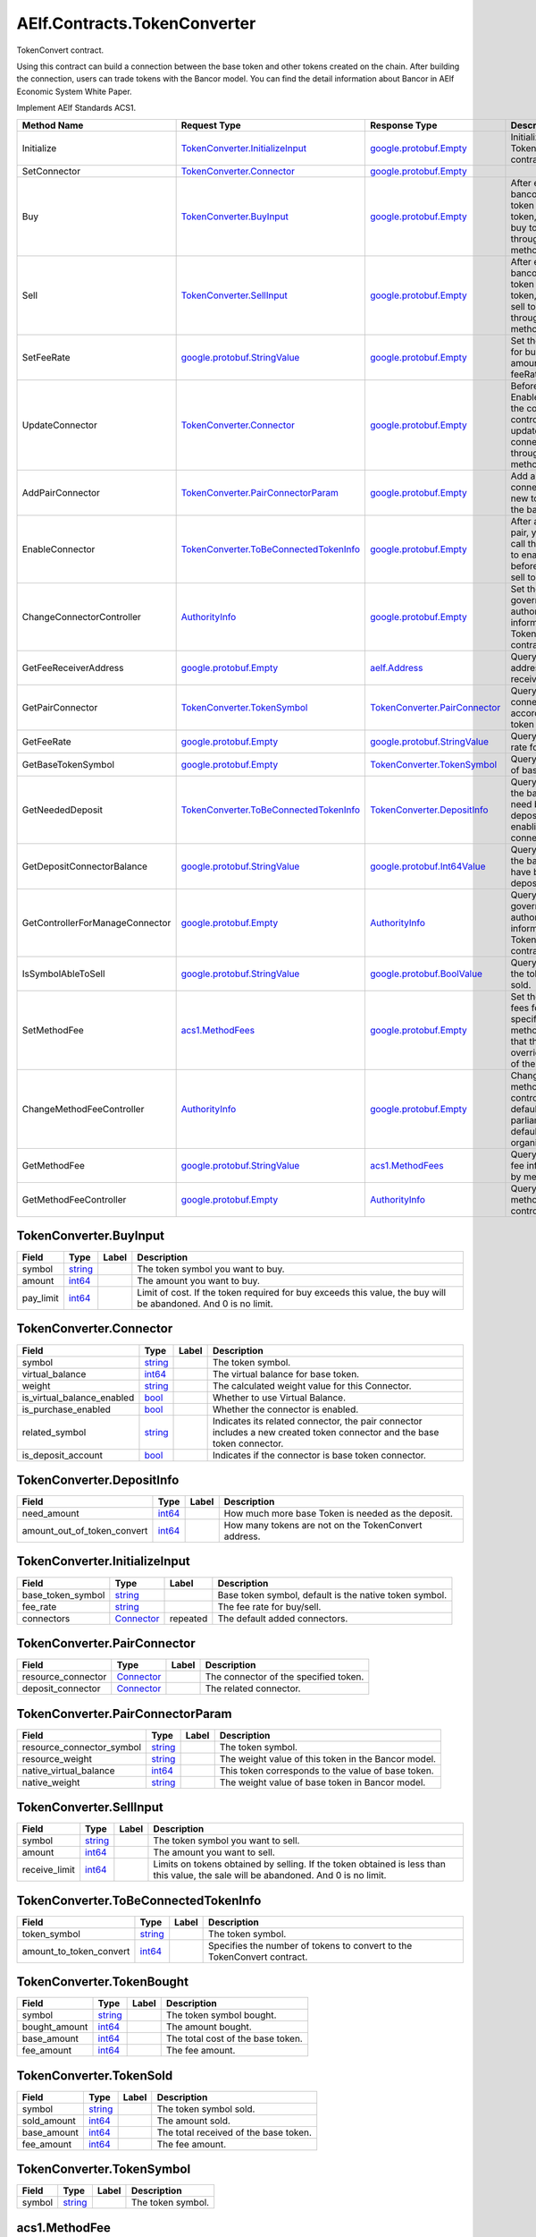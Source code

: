 AElf.Contracts.TokenConverter
-----------------------------

TokenConvert contract.

Using this contract can build a connection between the base token and
other tokens created on the chain. After building the connection, users
can trade tokens with the Bancor model. You can find the detail
information about Bancor in AElf Economic System White Paper.

Implement AElf Standards ACS1.

+-----------------------------------+--------------------------------------------------------------------------------------+--------------------------------------------------------------------+-------------------------------------------------------------------------------------------------------------------+
| Method Name                       | Request Type                                                                         | Response Type                                                      | Description                                                                                                       |
+===================================+======================================================================================+====================================================================+===================================================================================================================+
| Initialize                        | `TokenConverter.InitializeInput <#TokenConverter.InitializeInput>`__                 | `google.protobuf.Empty <#google.protobuf.Empty>`__                 | Initialize TokenConvert contract.                                                                                 |
+-----------------------------------+--------------------------------------------------------------------------------------+--------------------------------------------------------------------+-------------------------------------------------------------------------------------------------------------------+
| SetConnector                      | `TokenConverter.Connector <#TokenConverter.Connector>`__                             | `google.protobuf.Empty <#google.protobuf.Empty>`__                 |                                                                                                                   |
+-----------------------------------+--------------------------------------------------------------------------------------+--------------------------------------------------------------------+-------------------------------------------------------------------------------------------------------------------+
| Buy                               | `TokenConverter.BuyInput <#TokenConverter.BuyInput>`__                               | `google.protobuf.Empty <#google.protobuf.Empty>`__                 | After establishing bancor model of token and base token, you can buy token through this method.                   |
+-----------------------------------+--------------------------------------------------------------------------------------+--------------------------------------------------------------------+-------------------------------------------------------------------------------------------------------------------+
| Sell                              | `TokenConverter.SellInput <#TokenConverter.SellInput>`__                             | `google.protobuf.Empty <#google.protobuf.Empty>`__                 | After establishing bancor model of token and base token, you can sell token through this method.                  |
+-----------------------------------+--------------------------------------------------------------------------------------+--------------------------------------------------------------------+-------------------------------------------------------------------------------------------------------------------+
| SetFeeRate                        | `google.protobuf.StringValue <#google.protobuf.StringValue>`__                       | `google.protobuf.Empty <#google.protobuf.Empty>`__                 | Set the fee rate for buy/sell (fee amount = cost \* feeRate).                                                     |
+-----------------------------------+--------------------------------------------------------------------------------------+--------------------------------------------------------------------+-------------------------------------------------------------------------------------------------------------------+
| UpdateConnector                   | `TokenConverter.Connector <#TokenConverter.Connector>`__                             | `google.protobuf.Empty <#google.protobuf.Empty>`__                 | Before calling the EnableConnector, the connector controller can update the pair connector through this method.   |
+-----------------------------------+--------------------------------------------------------------------------------------+--------------------------------------------------------------------+-------------------------------------------------------------------------------------------------------------------+
| AddPairConnector                  | `TokenConverter.PairConnectorParam <#TokenConverter.PairConnectorParam>`__           | `google.protobuf.Empty <#google.protobuf.Empty>`__                 | Add a pair connector for new token and the base token.                                                            |
+-----------------------------------+--------------------------------------------------------------------------------------+--------------------------------------------------------------------+-------------------------------------------------------------------------------------------------------------------+
| EnableConnector                   | `TokenConverter.ToBeConnectedTokenInfo <#TokenConverter.ToBeConnectedTokenInfo>`__   | `google.protobuf.Empty <#google.protobuf.Empty>`__                 | After adding a pair, you need to call this method to enable it before buy and sell token.                         |
+-----------------------------------+--------------------------------------------------------------------------------------+--------------------------------------------------------------------+-------------------------------------------------------------------------------------------------------------------+
| ChangeConnectorController         | `AuthorityInfo <#AuthorityInfo>`__                                                   | `google.protobuf.Empty <#google.protobuf.Empty>`__                 | Set the governance authority information for TokenConvert contract.                                               |
+-----------------------------------+--------------------------------------------------------------------------------------+--------------------------------------------------------------------+-------------------------------------------------------------------------------------------------------------------+
| GetFeeReceiverAddress             | `google.protobuf.Empty <#google.protobuf.Empty>`__                                   | `aelf.Address <#aelf.Address>`__                                   | Query the address of fee receiver.                                                                                |
+-----------------------------------+--------------------------------------------------------------------------------------+--------------------------------------------------------------------+-------------------------------------------------------------------------------------------------------------------+
| GetPairConnector                  | `TokenConverter.TokenSymbol <#TokenConverter.TokenSymbol>`__                         | `TokenConverter.PairConnector <#TokenConverter.PairConnector>`__   | Query the pair connector according to token symbol.                                                               |
+-----------------------------------+--------------------------------------------------------------------------------------+--------------------------------------------------------------------+-------------------------------------------------------------------------------------------------------------------+
| GetFeeRate                        | `google.protobuf.Empty <#google.protobuf.Empty>`__                                   | `google.protobuf.StringValue <#google.protobuf.StringValue>`__     | Query the fee rate for buy/sell.                                                                                  |
+-----------------------------------+--------------------------------------------------------------------------------------+--------------------------------------------------------------------+-------------------------------------------------------------------------------------------------------------------+
| GetBaseTokenSymbol                | `google.protobuf.Empty <#google.protobuf.Empty>`__                                   | `TokenConverter.TokenSymbol <#TokenConverter.TokenSymbol>`__       | Query the symbol of base token.                                                                                   |
+-----------------------------------+--------------------------------------------------------------------------------------+--------------------------------------------------------------------+-------------------------------------------------------------------------------------------------------------------+
| GetNeededDeposit                  | `TokenConverter.ToBeConnectedTokenInfo <#TokenConverter.ToBeConnectedTokenInfo>`__   | `TokenConverter.DepositInfo <#TokenConverter.DepositInfo>`__       | Query how much the base token need be deposited before enabling the connector.                                    |
+-----------------------------------+--------------------------------------------------------------------------------------+--------------------------------------------------------------------+-------------------------------------------------------------------------------------------------------------------+
| GetDepositConnectorBalance        | `google.protobuf.StringValue <#google.protobuf.StringValue>`__                       | `google.protobuf.Int64Value <#google.protobuf.Int64Value>`__       | Query how much the base token have been deposited.                                                                |
+-----------------------------------+--------------------------------------------------------------------------------------+--------------------------------------------------------------------+-------------------------------------------------------------------------------------------------------------------+
| GetControllerForManageConnector   | `google.protobuf.Empty <#google.protobuf.Empty>`__                                   | `AuthorityInfo <#AuthorityInfo>`__                                 | Query the governance authority information for TokenConvert contract.                                             |
+-----------------------------------+--------------------------------------------------------------------------------------+--------------------------------------------------------------------+-------------------------------------------------------------------------------------------------------------------+
| IsSymbolAbleToSell                | `google.protobuf.StringValue <#google.protobuf.StringValue>`__                       | `google.protobuf.BoolValue <#google.protobuf.BoolValue>`__         | Query whether the token can be sold.                                                                              |
+-----------------------------------+--------------------------------------------------------------------------------------+--------------------------------------------------------------------+-------------------------------------------------------------------------------------------------------------------+
| SetMethodFee                      | `acs1.MethodFees <#acs1.MethodFees>`__                                               | `google.protobuf.Empty <#google.protobuf.Empty>`__                 | Set the method fees for the specified method. Note that this will override all fees of the method.                |
+-----------------------------------+--------------------------------------------------------------------------------------+--------------------------------------------------------------------+-------------------------------------------------------------------------------------------------------------------+
| ChangeMethodFeeController         | `AuthorityInfo <#AuthorityInfo>`__                                                   | `google.protobuf.Empty <#google.protobuf.Empty>`__                 | Change the method fee controller, the default is parliament and default organization.                             |
+-----------------------------------+--------------------------------------------------------------------------------------+--------------------------------------------------------------------+-------------------------------------------------------------------------------------------------------------------+
| GetMethodFee                      | `google.protobuf.StringValue <#google.protobuf.StringValue>`__                       | `acs1.MethodFees <#acs1.MethodFees>`__                             | Query method fee information by method name.                                                                      |
+-----------------------------------+--------------------------------------------------------------------------------------+--------------------------------------------------------------------+-------------------------------------------------------------------------------------------------------------------+
| GetMethodFeeController            | `google.protobuf.Empty <#google.protobuf.Empty>`__                                   | `AuthorityInfo <#AuthorityInfo>`__                                 | Query the method fee controller.                                                                                  |
+-----------------------------------+--------------------------------------------------------------------------------------+--------------------------------------------------------------------+-------------------------------------------------------------------------------------------------------------------+

.. raw:: html

   <div id="TokenConverter.BuyInput">

.. raw:: html

   </div>

TokenConverter.BuyInput
~~~~~~~~~~~~~~~~~~~~~~~

+--------------+------------------------+---------+------------------------------------------------------------------------------------------------------------------+
| Field        | Type                   | Label   | Description                                                                                                      |
+==============+========================+=========+==================================================================================================================+
| symbol       | `string <#string>`__   |         | The token symbol you want to buy.                                                                                |
+--------------+------------------------+---------+------------------------------------------------------------------------------------------------------------------+
| amount       | `int64 <#int64>`__     |         | The amount you want to buy.                                                                                      |
+--------------+------------------------+---------+------------------------------------------------------------------------------------------------------------------+
| pay\_limit   | `int64 <#int64>`__     |         | Limit of cost. If the token required for buy exceeds this value, the buy will be abandoned. And 0 is no limit.   |
+--------------+------------------------+---------+------------------------------------------------------------------------------------------------------------------+

.. raw:: html

   <div id="TokenConverter.Connector">

.. raw:: html

   </div>

TokenConverter.Connector
~~~~~~~~~~~~~~~~~~~~~~~~

+---------------------------------+------------------------+---------+----------------------------------------------------------------------------------------------------------------------------+
| Field                           | Type                   | Label   | Description                                                                                                                |
+=================================+========================+=========+============================================================================================================================+
| symbol                          | `string <#string>`__   |         | The token symbol.                                                                                                          |
+---------------------------------+------------------------+---------+----------------------------------------------------------------------------------------------------------------------------+
| virtual\_balance                | `int64 <#int64>`__     |         | The virtual balance for base token.                                                                                        |
+---------------------------------+------------------------+---------+----------------------------------------------------------------------------------------------------------------------------+
| weight                          | `string <#string>`__   |         | The calculated weight value for this Connector.                                                                            |
+---------------------------------+------------------------+---------+----------------------------------------------------------------------------------------------------------------------------+
| is\_virtual\_balance\_enabled   | `bool <#bool>`__       |         | Whether to use Virtual Balance.                                                                                            |
+---------------------------------+------------------------+---------+----------------------------------------------------------------------------------------------------------------------------+
| is\_purchase\_enabled           | `bool <#bool>`__       |         | Whether the connector is enabled.                                                                                          |
+---------------------------------+------------------------+---------+----------------------------------------------------------------------------------------------------------------------------+
| related\_symbol                 | `string <#string>`__   |         | Indicates its related connector, the pair connector includes a new created token connector and the base token connector.   |
+---------------------------------+------------------------+---------+----------------------------------------------------------------------------------------------------------------------------+
| is\_deposit\_account            | `bool <#bool>`__       |         | Indicates if the connector is base token connector.                                                                        |
+---------------------------------+------------------------+---------+----------------------------------------------------------------------------------------------------------------------------+

.. raw:: html

   <div id="TokenConverter.DepositInfo">

.. raw:: html

   </div>

TokenConverter.DepositInfo
~~~~~~~~~~~~~~~~~~~~~~~~~~

+-----------------------------------+----------------------+---------+--------------------------------------------------------+
| Field                             | Type                 | Label   | Description                                            |
+===================================+======================+=========+========================================================+
| need\_amount                      | `int64 <#int64>`__   |         | How much more base Token is needed as the deposit.     |
+-----------------------------------+----------------------+---------+--------------------------------------------------------+
| amount\_out\_of\_token\_convert   | `int64 <#int64>`__   |         | How many tokens are not on the TokenConvert address.   |
+-----------------------------------+----------------------+---------+--------------------------------------------------------+

.. raw:: html

   <div id="TokenConverter.InitializeInput">

.. raw:: html

   </div>

TokenConverter.InitializeInput
~~~~~~~~~~~~~~~~~~~~~~~~~~~~~~

+-----------------------+---------------------------------------------+------------+----------------------------------------------------------+
| Field                 | Type                                        | Label      | Description                                              |
+=======================+=============================================+============+==========================================================+
| base\_token\_symbol   | `string <#string>`__                        |            | Base token symbol, default is the native token symbol.   |
+-----------------------+---------------------------------------------+------------+----------------------------------------------------------+
| fee\_rate             | `string <#string>`__                        |            | The fee rate for buy/sell.                               |
+-----------------------+---------------------------------------------+------------+----------------------------------------------------------+
| connectors            | `Connector <#TokenConverter.Connector>`__   | repeated   | The default added connectors.                            |
+-----------------------+---------------------------------------------+------------+----------------------------------------------------------+

.. raw:: html

   <div id="TokenConverter.PairConnector">

.. raw:: html

   </div>

TokenConverter.PairConnector
~~~~~~~~~~~~~~~~~~~~~~~~~~~~

+-----------------------+---------------------------------------------+---------+-----------------------------------------+
| Field                 | Type                                        | Label   | Description                             |
+=======================+=============================================+=========+=========================================+
| resource\_connector   | `Connector <#TokenConverter.Connector>`__   |         | The connector of the specified token.   |
+-----------------------+---------------------------------------------+---------+-----------------------------------------+
| deposit\_connector    | `Connector <#TokenConverter.Connector>`__   |         | The related connector.                  |
+-----------------------+---------------------------------------------+---------+-----------------------------------------+

.. raw:: html

   <div id="TokenConverter.PairConnectorParam">

.. raw:: html

   </div>

TokenConverter.PairConnectorParam
~~~~~~~~~~~~~~~~~~~~~~~~~~~~~~~~~

+-------------------------------+------------------------+---------+-------------------------------------------------------+
| Field                         | Type                   | Label   | Description                                           |
+===============================+========================+=========+=======================================================+
| resource\_connector\_symbol   | `string <#string>`__   |         | The token symbol.                                     |
+-------------------------------+------------------------+---------+-------------------------------------------------------+
| resource\_weight              | `string <#string>`__   |         | The weight value of this token in the Bancor model.   |
+-------------------------------+------------------------+---------+-------------------------------------------------------+
| native\_virtual\_balance      | `int64 <#int64>`__     |         | This token corresponds to the value of base token.    |
+-------------------------------+------------------------+---------+-------------------------------------------------------+
| native\_weight                | `string <#string>`__   |         | The weight value of base token in Bancor model.       |
+-------------------------------+------------------------+---------+-------------------------------------------------------+

.. raw:: html

   <div id="TokenConverter.SellInput">

.. raw:: html

   </div>

TokenConverter.SellInput
~~~~~~~~~~~~~~~~~~~~~~~~

+------------------+------------------------+---------+---------------------------------------------------------------------------------------------------------------------------------------+
| Field            | Type                   | Label   | Description                                                                                                                           |
+==================+========================+=========+=======================================================================================================================================+
| symbol           | `string <#string>`__   |         | The token symbol you want to sell.                                                                                                    |
+------------------+------------------------+---------+---------------------------------------------------------------------------------------------------------------------------------------+
| amount           | `int64 <#int64>`__     |         | The amount you want to sell.                                                                                                          |
+------------------+------------------------+---------+---------------------------------------------------------------------------------------------------------------------------------------+
| receive\_limit   | `int64 <#int64>`__     |         | Limits on tokens obtained by selling. If the token obtained is less than this value, the sale will be abandoned. And 0 is no limit.   |
+------------------+------------------------+---------+---------------------------------------------------------------------------------------------------------------------------------------+

.. raw:: html

   <div id="TokenConverter.ToBeConnectedTokenInfo">

.. raw:: html

   </div>

TokenConverter.ToBeConnectedTokenInfo
~~~~~~~~~~~~~~~~~~~~~~~~~~~~~~~~~~~~~

+------------------------------+------------------------+---------+---------------------------------------------------------------------------+
| Field                        | Type                   | Label   | Description                                                               |
+==============================+========================+=========+===========================================================================+
| token\_symbol                | `string <#string>`__   |         | The token symbol.                                                         |
+------------------------------+------------------------+---------+---------------------------------------------------------------------------+
| amount\_to\_token\_convert   | `int64 <#int64>`__     |         | Specifies the number of tokens to convert to the TokenConvert contract.   |
+------------------------------+------------------------+---------+---------------------------------------------------------------------------+

.. raw:: html

   <div id="TokenConverter.TokenBought">

.. raw:: html

   </div>

TokenConverter.TokenBought
~~~~~~~~~~~~~~~~~~~~~~~~~~

+------------------+------------------------+---------+-------------------------------------+
| Field            | Type                   | Label   | Description                         |
+==================+========================+=========+=====================================+
| symbol           | `string <#string>`__   |         | The token symbol bought.            |
+------------------+------------------------+---------+-------------------------------------+
| bought\_amount   | `int64 <#int64>`__     |         | The amount bought.                  |
+------------------+------------------------+---------+-------------------------------------+
| base\_amount     | `int64 <#int64>`__     |         | The total cost of the base token.   |
+------------------+------------------------+---------+-------------------------------------+
| fee\_amount      | `int64 <#int64>`__     |         | The fee amount.                     |
+------------------+------------------------+---------+-------------------------------------+

.. raw:: html

   <div id="TokenConverter.TokenSold">

.. raw:: html

   </div>

TokenConverter.TokenSold
~~~~~~~~~~~~~~~~~~~~~~~~

+----------------+------------------------+---------+-----------------------------------------+
| Field          | Type                   | Label   | Description                             |
+================+========================+=========+=========================================+
| symbol         | `string <#string>`__   |         | The token symbol sold.                  |
+----------------+------------------------+---------+-----------------------------------------+
| sold\_amount   | `int64 <#int64>`__     |         | The amount sold.                        |
+----------------+------------------------+---------+-----------------------------------------+
| base\_amount   | `int64 <#int64>`__     |         | The total received of the base token.   |
+----------------+------------------------+---------+-----------------------------------------+
| fee\_amount    | `int64 <#int64>`__     |         | The fee amount.                         |
+----------------+------------------------+---------+-----------------------------------------+

.. raw:: html

   <div id="TokenConverter.TokenSymbol">

.. raw:: html

   </div>

TokenConverter.TokenSymbol
~~~~~~~~~~~~~~~~~~~~~~~~~~

+----------+------------------------+---------+---------------------+
| Field    | Type                   | Label   | Description         |
+==========+========================+=========+=====================+
| symbol   | `string <#string>`__   |         | The token symbol.   |
+----------+------------------------+---------+---------------------+

.. raw:: html

   <div id="acs1.MethodFee">

.. raw:: html

   </div>

acs1.MethodFee
~~~~~~~~~~~~~~

+--------------+------------------------+---------+---------------------------------------+
| Field        | Type                   | Label   | Description                           |
+==============+========================+=========+=======================================+
| symbol       | `string <#string>`__   |         | The token symbol of the method fee.   |
+--------------+------------------------+---------+---------------------------------------+
| basic\_fee   | `int64 <#int64>`__     |         | The amount of fees to be charged.     |
+--------------+------------------------+---------+---------------------------------------+

.. raw:: html

   <div id="acs1.MethodFees">

.. raw:: html

   </div>

acs1.MethodFees
~~~~~~~~~~~~~~~

+-----------------------+-----------------------------------+------------+----------------------------------------------------------------+
| Field                 | Type                              | Label      | Description                                                    |
+=======================+===================================+============+================================================================+
| method\_name          | `string <#string>`__              |            | The name of the method to be charged.                          |
+-----------------------+-----------------------------------+------------+----------------------------------------------------------------+
| fees                  | `MethodFee <#acs1.MethodFee>`__   | repeated   | List of fees to be charged.                                    |
+-----------------------+-----------------------------------+------------+----------------------------------------------------------------+
| is\_size\_fee\_free   | `bool <#bool>`__                  |            | Optional based on the implementation of SetMethodFee method.   |
+-----------------------+-----------------------------------+------------+----------------------------------------------------------------+

.. raw:: html

   <div id=".AuthorityInfo">

.. raw:: html

   </div>

.AuthorityInfo
~~~~~~~~~~~~~~

+---------------------+------------------------------------+---------+---------------------------------------------+
| Field               | Type                               | Label   | Description                                 |
+=====================+====================================+=========+=============================================+
| contract\_address   | `aelf.Address <#aelf.Address>`__   |         | The contract address of the controller.     |
+---------------------+------------------------------------+---------+---------------------------------------------+
| owner\_address      | `aelf.Address <#aelf.Address>`__   |         | The address of the owner of the contract.   |
+---------------------+------------------------------------+---------+---------------------------------------------+

.. raw:: html

   <div id="aelf.Address">

.. raw:: html

   </div>

aelf.Address
~~~~~~~~~~~~

+---------+----------------------+---------+---------------+
| Field   | Type                 | Label   | Description   |
+=========+======================+=========+===============+
| value   | `bytes <#bytes>`__   |         |               |
+---------+----------------------+---------+---------------+

.. raw:: html

   <div id="aelf.BinaryMerkleTree">

.. raw:: html

   </div>

aelf.BinaryMerkleTree
~~~~~~~~~~~~~~~~~~~~~

+---------------+-------------------------+------------+---------------+
| Field         | Type                    | Label      | Description   |
+===============+=========================+============+===============+
| nodes         | `Hash <#aelf.Hash>`__   | repeated   |               |
+---------------+-------------------------+------------+---------------+
| root          | `Hash <#aelf.Hash>`__   |            |               |
+---------------+-------------------------+------------+---------------+
| leaf\_count   | `int32 <#int32>`__      |            |               |
+---------------+-------------------------+------------+---------------+

.. raw:: html

   <div id="aelf.Hash">

.. raw:: html

   </div>

aelf.Hash
~~~~~~~~~

+---------+----------------------+---------+---------------+
| Field   | Type                 | Label   | Description   |
+=========+======================+=========+===============+
| value   | `bytes <#bytes>`__   |         |               |
+---------+----------------------+---------+---------------+

.. raw:: html

   <div id="aelf.LogEvent">

.. raw:: html

   </div>

aelf.LogEvent
~~~~~~~~~~~~~

+----------------+-------------------------------+------------+---------------+
| Field          | Type                          | Label      | Description   |
+================+===============================+============+===============+
| address        | `Address <#aelf.Address>`__   |            |               |
+----------------+-------------------------------+------------+---------------+
| name           | `string <#string>`__          |            |               |
+----------------+-------------------------------+------------+---------------+
| indexed        | `bytes <#bytes>`__            | repeated   |               |
+----------------+-------------------------------+------------+---------------+
| non\_indexed   | `bytes <#bytes>`__            |            |               |
+----------------+-------------------------------+------------+---------------+

.. raw:: html

   <div id="aelf.MerklePath">

.. raw:: html

   </div>

aelf.MerklePath
~~~~~~~~~~~~~~~

+-----------------------+---------------------------------------------+------------+---------------+
| Field                 | Type                                        | Label      | Description   |
+=======================+=============================================+============+===============+
| merkle\_path\_nodes   | `MerklePathNode <#aelf.MerklePathNode>`__   | repeated   |               |
+-----------------------+---------------------------------------------+------------+---------------+

.. raw:: html

   <div id="aelf.MerklePathNode">

.. raw:: html

   </div>

aelf.MerklePathNode
~~~~~~~~~~~~~~~~~~~

+-------------------------+-------------------------+---------+---------------+
| Field                   | Type                    | Label   | Description   |
+=========================+=========================+=========+===============+
| hash                    | `Hash <#aelf.Hash>`__   |         |               |
+-------------------------+-------------------------+---------+---------------+
| is\_left\_child\_node   | `bool <#bool>`__        |         |               |
+-------------------------+-------------------------+---------+---------------+

.. raw:: html

   <div id="aelf.SInt32Value">

.. raw:: html

   </div>

aelf.SInt32Value
~~~~~~~~~~~~~~~~

+---------+------------------------+---------+---------------+
| Field   | Type                   | Label   | Description   |
+=========+========================+=========+===============+
| value   | `sint32 <#sint32>`__   |         |               |
+---------+------------------------+---------+---------------+

.. raw:: html

   <div id="aelf.SInt64Value">

.. raw:: html

   </div>

aelf.SInt64Value
~~~~~~~~~~~~~~~~

+---------+------------------------+---------+---------------+
| Field   | Type                   | Label   | Description   |
+=========+========================+=========+===============+
| value   | `sint64 <#sint64>`__   |         |               |
+---------+------------------------+---------+---------------+

.. raw:: html

   <div id="aelf.ScopedStatePath">

.. raw:: html

   </div>

aelf.ScopedStatePath
~~~~~~~~~~~~~~~~~~~~

+-----------+-----------------------------------+---------+---------------+
| Field     | Type                              | Label   | Description   |
+===========+===================================+=========+===============+
| address   | `Address <#aelf.Address>`__       |         |               |
+-----------+-----------------------------------+---------+---------------+
| path      | `StatePath <#aelf.StatePath>`__   |         |               |
+-----------+-----------------------------------+---------+---------------+

.. raw:: html

   <div id="aelf.SmartContractRegistration">

.. raw:: html

   </div>

aelf.SmartContractRegistration
~~~~~~~~~~~~~~~~~~~~~~~~~~~~~~

+------------------------+-------------------------+---------+---------------+
| Field                  | Type                    | Label   | Description   |
+========================+=========================+=========+===============+
| category               | `sint32 <#sint32>`__    |         |               |
+------------------------+-------------------------+---------+---------------+
| code                   | `bytes <#bytes>`__      |         |               |
+------------------------+-------------------------+---------+---------------+
| code\_hash             | `Hash <#aelf.Hash>`__   |         |               |
+------------------------+-------------------------+---------+---------------+
| is\_system\_contract   | `bool <#bool>`__        |         |               |
+------------------------+-------------------------+---------+---------------+
| version                | `int32 <#int32>`__      |         |               |
+------------------------+-------------------------+---------+---------------+

.. raw:: html

   <div id="aelf.StatePath">

.. raw:: html

   </div>

aelf.StatePath
~~~~~~~~~~~~~~

+---------+------------------------+------------+---------------+
| Field   | Type                   | Label      | Description   |
+=========+========================+============+===============+
| parts   | `string <#string>`__   | repeated   |               |
+---------+------------------------+------------+---------------+

.. raw:: html

   <div id="aelf.Transaction">

.. raw:: html

   </div>

aelf.Transaction
~~~~~~~~~~~~~~~~

+----------------------+-------------------------------+---------+---------------+
| Field                | Type                          | Label   | Description   |
+======================+===============================+=========+===============+
| from                 | `Address <#aelf.Address>`__   |         |               |
+----------------------+-------------------------------+---------+---------------+
| to                   | `Address <#aelf.Address>`__   |         |               |
+----------------------+-------------------------------+---------+---------------+
| ref\_block\_number   | `int64 <#int64>`__            |         |               |
+----------------------+-------------------------------+---------+---------------+
| ref\_block\_prefix   | `bytes <#bytes>`__            |         |               |
+----------------------+-------------------------------+---------+---------------+
| method\_name         | `string <#string>`__          |         |               |
+----------------------+-------------------------------+---------+---------------+
| params               | `bytes <#bytes>`__            |         |               |
+----------------------+-------------------------------+---------+---------------+
| signature            | `bytes <#bytes>`__            |         |               |
+----------------------+-------------------------------+---------+---------------+

.. raw:: html

   <div id="aelf.TransactionExecutingStateSet">

.. raw:: html

   </div>

aelf.TransactionExecutingStateSet
~~~~~~~~~~~~~~~~~~~~~~~~~~~~~~~~~

+-----------+---------------------------------------------------------------------------------------------------+------------+---------------+
| Field     | Type                                                                                              | Label      | Description   |
+===========+===================================================================================================+============+===============+
| writes    | `TransactionExecutingStateSet.WritesEntry <#aelf.TransactionExecutingStateSet.WritesEntry>`__     | repeated   |               |
+-----------+---------------------------------------------------------------------------------------------------+------------+---------------+
| reads     | `TransactionExecutingStateSet.ReadsEntry <#aelf.TransactionExecutingStateSet.ReadsEntry>`__       | repeated   |               |
+-----------+---------------------------------------------------------------------------------------------------+------------+---------------+
| deletes   | `TransactionExecutingStateSet.DeletesEntry <#aelf.TransactionExecutingStateSet.DeletesEntry>`__   | repeated   |               |
+-----------+---------------------------------------------------------------------------------------------------+------------+---------------+

.. raw:: html

   <div id="aelf.TransactionExecutingStateSet.DeletesEntry">

.. raw:: html

   </div>

aelf.TransactionExecutingStateSet.DeletesEntry
~~~~~~~~~~~~~~~~~~~~~~~~~~~~~~~~~~~~~~~~~~~~~~

+---------+------------------------+---------+---------------+
| Field   | Type                   | Label   | Description   |
+=========+========================+=========+===============+
| key     | `string <#string>`__   |         |               |
+---------+------------------------+---------+---------------+
| value   | `bool <#bool>`__       |         |               |
+---------+------------------------+---------+---------------+

.. raw:: html

   <div id="aelf.TransactionExecutingStateSet.ReadsEntry">

.. raw:: html

   </div>

aelf.TransactionExecutingStateSet.ReadsEntry
~~~~~~~~~~~~~~~~~~~~~~~~~~~~~~~~~~~~~~~~~~~~

+---------+------------------------+---------+---------------+
| Field   | Type                   | Label   | Description   |
+=========+========================+=========+===============+
| key     | `string <#string>`__   |         |               |
+---------+------------------------+---------+---------------+
| value   | `bool <#bool>`__       |         |               |
+---------+------------------------+---------+---------------+

.. raw:: html

   <div id="aelf.TransactionExecutingStateSet.WritesEntry">

.. raw:: html

   </div>

aelf.TransactionExecutingStateSet.WritesEntry
~~~~~~~~~~~~~~~~~~~~~~~~~~~~~~~~~~~~~~~~~~~~~

+---------+------------------------+---------+---------------+
| Field   | Type                   | Label   | Description   |
+=========+========================+=========+===============+
| key     | `string <#string>`__   |         |               |
+---------+------------------------+---------+---------------+
| value   | `bytes <#bytes>`__     |         |               |
+---------+------------------------+---------+---------------+

.. raw:: html

   <div id="aelf.TransactionResult">

.. raw:: html

   </div>

aelf.TransactionResult
~~~~~~~~~~~~~~~~~~~~~~

+-------------------+---------------------------------------------------------------+------------+---------------+
| Field             | Type                                                          | Label      | Description   |
+===================+===============================================================+============+===============+
| transaction\_id   | `Hash <#aelf.Hash>`__                                         |            |               |
+-------------------+---------------------------------------------------------------+------------+---------------+
| status            | `TransactionResultStatus <#aelf.TransactionResultStatus>`__   |            |               |
+-------------------+---------------------------------------------------------------+------------+---------------+
| logs              | `LogEvent <#aelf.LogEvent>`__                                 | repeated   |               |
+-------------------+---------------------------------------------------------------+------------+---------------+
| bloom             | `bytes <#bytes>`__                                            |            |               |
+-------------------+---------------------------------------------------------------+------------+---------------+
| return\_value     | `bytes <#bytes>`__                                            |            |               |
+-------------------+---------------------------------------------------------------+------------+---------------+
| block\_number     | `int64 <#int64>`__                                            |            |               |
+-------------------+---------------------------------------------------------------+------------+---------------+
| block\_hash       | `Hash <#aelf.Hash>`__                                         |            |               |
+-------------------+---------------------------------------------------------------+------------+---------------+
| error             | `string <#string>`__                                          |            |               |
+-------------------+---------------------------------------------------------------+------------+---------------+

.. raw:: html

   <div id="aelf.TransactionResultStatus">

.. raw:: html

   </div>

aelf.TransactionResultStatus
~~~~~~~~~~~~~~~~~~~~~~~~~~~~

+----------------------------+----------+---------------+
| Name                       | Number   | Description   |
+============================+==========+===============+
| NOT\_EXISTED               | 0        |               |
+----------------------------+----------+---------------+
| PENDING                    | 1        |               |
+----------------------------+----------+---------------+
| FAILED                     | 2        |               |
+----------------------------+----------+---------------+
| MINED                      | 3        |               |
+----------------------------+----------+---------------+
| CONFLICT                   | 4        |               |
+----------------------------+----------+---------------+
| PENDING\_VALIDATION        | 5        |               |
+----------------------------+----------+---------------+
| NODE\_VALIDATION\_FAILED   | 6        |               |
+----------------------------+----------+---------------+


